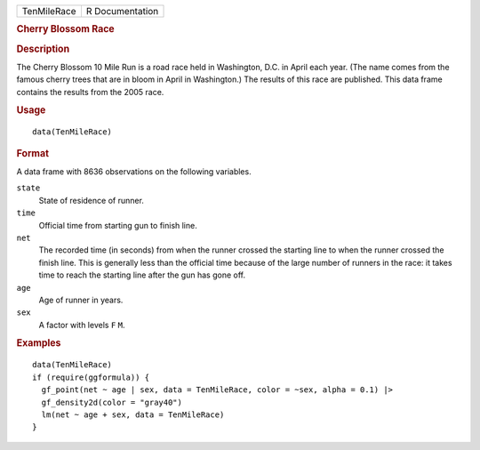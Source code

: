 .. container::

   .. container::

      =========== ===============
      TenMileRace R Documentation
      =========== ===============

      .. rubric:: Cherry Blossom Race
         :name: cherry-blossom-race

      .. rubric:: Description
         :name: description

      The Cherry Blossom 10 Mile Run is a road race held in Washington,
      D.C. in April each year. (The name comes from the famous cherry
      trees that are in bloom in April in Washington.) The results of
      this race are published. This data frame contains the results from
      the 2005 race.

      .. rubric:: Usage
         :name: usage

      ::

         data(TenMileRace)

      .. rubric:: Format
         :name: format

      A data frame with 8636 observations on the following variables.

      ``state``
         State of residence of runner.

      ``time``
         Official time from starting gun to finish line.

      ``net``
         The recorded time (in seconds) from when the runner crossed the
         starting line to when the runner crossed the finish line. This
         is generally less than the official time because of the large
         number of runners in the race: it takes time to reach the
         starting line after the gun has gone off.

      ``age``
         Age of runner in years.

      ``sex``
         A factor with levels ``F`` ``M``.

      .. rubric:: Examples
         :name: examples

      ::

         data(TenMileRace)
         if (require(ggformula)) {
           gf_point(net ~ age | sex, data = TenMileRace, color = ~sex, alpha = 0.1) |>
           gf_density2d(color = "gray40")
           lm(net ~ age + sex, data = TenMileRace)
         }
